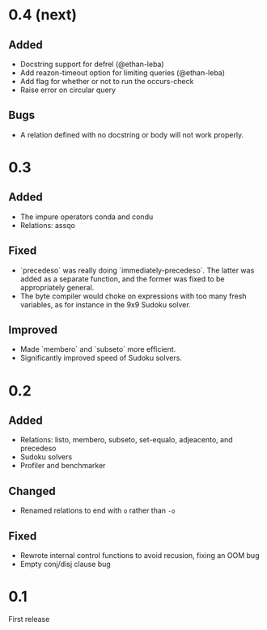 * 0.4 (next)
** Added
- Docstring support for defrel (@ethan-leba)
- Add reazon-timeout option for limiting queries (@ethan-leba)
- Add flag for whether or not to run the occurs-check
- Raise error on circular query

** Bugs
- A relation defined with no docstring or body will not work properly.

* 0.3
** Added
- The impure operators conda and condu
- Relations: assqo

** Fixed
- `precedeso` was really doing `immediately-precedeso`. The latter was added as a separate function, and the former was fixed to be appropriately general.
- The byte compiler would choke on expressions with too many fresh variables, as for instance in the 9x9 Sudoku solver.

** Improved
- Made `membero` and `subseto` more efficient.
- Significantly improved speed of Sudoku solvers.

* 0.2
** Added
- Relations: listo, membero, subseto, set-equalo, adjeacento, and precedeso
- Sudoku solvers
- Profiler and benchmarker

** Changed
- Renamed relations to end with =o= rather than =-o=

** Fixed
- Rewrote internal control functions to avoid recusion, fixing an OOM bug
- Empty conj/disj clause bug

* 0.1
First release
